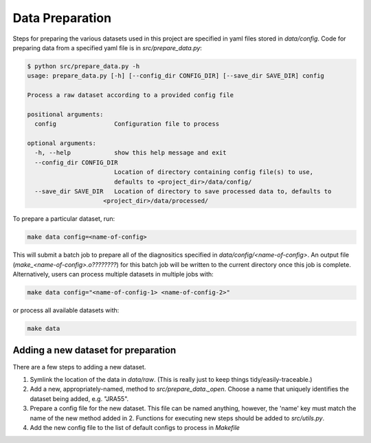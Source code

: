 Data Preparation
================

Steps for preparing the various datasets used in this project are specified in yaml files stored in `data/config`. Code for preparing data from a specified yaml file is in `src/prepare_data.py`:

.. code-block:: console

   $ python src/prepare_data.py -h
   usage: prepare_data.py [-h] [--config_dir CONFIG_DIR] [--save_dir SAVE_DIR] config

   Process a raw dataset according to a provided config file

   positional arguments:
     config                Configuration file to process

   optional arguments:
     -h, --help            show this help message and exit
     --config_dir CONFIG_DIR
                           Location of directory containing config file(s) to use,
                           defaults to <project_dir>/data/config/
     --save_dir SAVE_DIR   Location of directory to save processed data to, defaults to
                        <project_dir>/data/processed/

To prepare a particular dataset, run:

.. code-block:: console

   make data config=<name-of-config>

This will submit a batch job to prepare all of the diagnositics specified in `data/config/<name-of-config>`. An output file (`make_<name-of-config>.o????????`) for this batch job will be written to the current directory once this job is complete. Alternatively, users can process multiple datasets in multiple jobs with:

.. code-block:: console

   make data config="<name-of-config-1> <name-of-config-2>"

or process all available datasets with:

.. code-block:: console

   make data

Adding a new dataset for preparation
------------------------------------
There are a few steps to adding a new dataset.

#. Symlink the location of the data in `data/raw`. (This is really just to keep things tidy/easily-traceable.)
#. Add a new, appropriately-named, method to `src/prepare_data._open`. Choose a name that uniquely identifies the dataset being added, e.g. "JRA55".
#. Prepare a config file for the new dataset. This file can be named anything, however, the 'name' key must match the name of the new method added in 2. Functions for executing new steps should be added to `src/utils.py`.
#. Add the new config file to the list of default configs to process in `Makefile`
